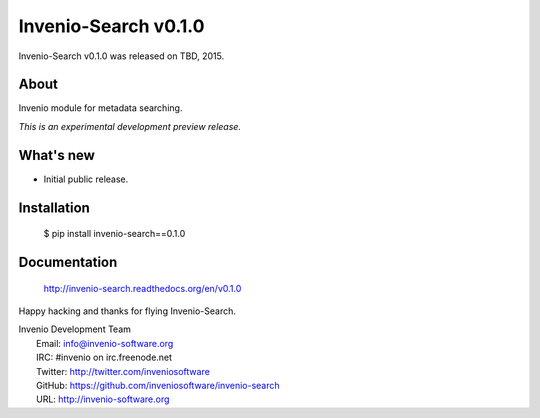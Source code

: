 =======================
 Invenio-Search v0.1.0
=======================

Invenio-Search v0.1.0 was released on TBD, 2015.

About
-----

Invenio module for metadata searching.

*This is an experimental development preview release.*

What's new
----------

- Initial public release.

Installation
------------

   $ pip install invenio-search==0.1.0

Documentation
-------------

   http://invenio-search.readthedocs.org/en/v0.1.0

Happy hacking and thanks for flying Invenio-Search.

| Invenio Development Team
|   Email: info@invenio-software.org
|   IRC: #invenio on irc.freenode.net
|   Twitter: http://twitter.com/inveniosoftware
|   GitHub: https://github.com/inveniosoftware/invenio-search
|   URL: http://invenio-software.org
